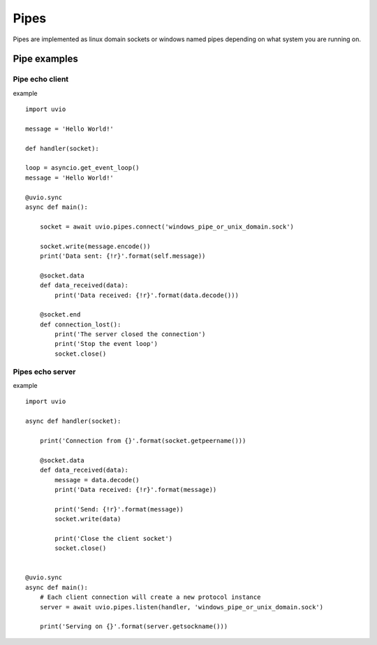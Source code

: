 Pipes
=====

Pipes are implemented as linux domain sockets or windows named pipes
depending on what system you are running on.

Pipe examples
-----------------


Pipe echo client
^^^^^^^^^^^^^^^^

example ::

    import uvio

    message = 'Hello World!'

    def handler(socket):

    loop = asyncio.get_event_loop()
    message = 'Hello World!'

    @uvio.sync
    async def main():

        socket = await uvio.pipes.connect('windows_pipe_or_unix_domain.sock')

        socket.write(message.encode())
        print('Data sent: {!r}'.format(self.message))

        @socket.data
        def data_received(data):
            print('Data received: {!r}'.format(data.decode()))

        @socket.end
        def connection_lost():
            print('The server closed the connection')
            print('Stop the event loop')
            socket.close()


Pipes echo server
^^^^^^^^^^^^^^^^^^

example ::

    import uvio

    async def handler(socket):

        print('Connection from {}'.format(socket.getpeername()))

        @socket.data
        def data_received(data):
            message = data.decode()
            print('Data received: {!r}'.format(message))

            print('Send: {!r}'.format(message))
            socket.write(data)

            print('Close the client socket')
            socket.close()


    @uvio.sync
    async def main():
        # Each client connection will create a new protocol instance
        server = await uvio.pipes.listen(handler, 'windows_pipe_or_unix_domain.sock')

        print('Serving on {}'.format(server.getsockname()))



